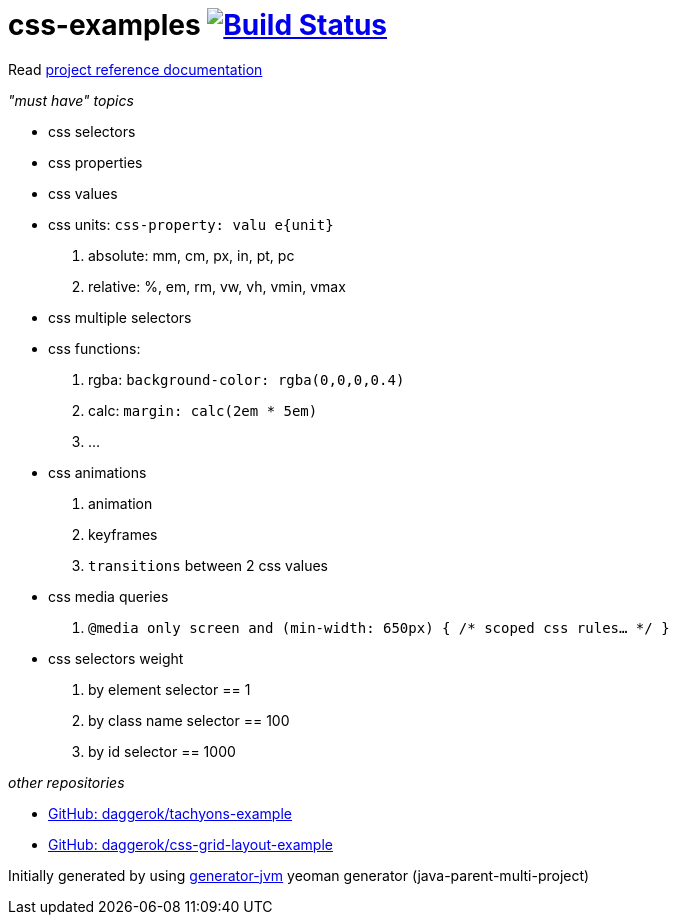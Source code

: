 = css-examples image:https://travis-ci.org/daggerok/css-examples.svg?branch=master["Build Status", link="https://travis-ci.org/daggerok/css-examples"]

//tag::content[]

Read link:https://daggerok.github.io/css-examples[project reference documentation]

_"must have" topics_

- css selectors
- css properties
- css values
- css units: `css-property: valu e{unit}`
  . absolute: mm, cm, px, in, pt, pc
  . relative: %, em, rm, vw, vh, vmin, vmax
- css multiple selectors
- css functions:
  . rgba: `background-color: rgba(0,0,0,0.4)`
  . calc: `margin: calc(2em * 5em)`
  . ...
- css animations
  . animation
  . keyframes
  . `transitions` between 2 css values
- css media queries
  . `@media only screen and (min-width: 650px) { /* scoped css rules... */ }`
- css selectors weight
  . by element selector == 1
  . by class name selector == 100
  . by id selector == 1000

_other repositories_

- link:https://github.com/daggerok/tachyons-example[GitHub: daggerok/tachyons-example]
- link:https://github.com/daggerok/css-grid-layout-example[GitHub: daggerok/css-grid-layout-example]

Initially generated by using link:https://github.com/daggerok/generator-jvm/[generator-jvm] yeoman generator (java-parent-multi-project)

//end::content[]
